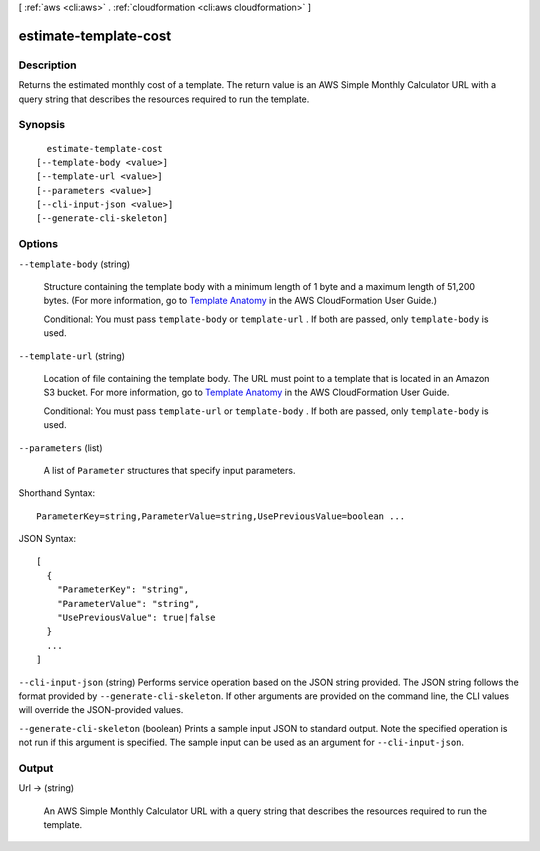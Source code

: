 [ :ref:`aws <cli:aws>` . :ref:`cloudformation <cli:aws cloudformation>` ]

.. _cli:aws cloudformation estimate-template-cost:


**********************
estimate-template-cost
**********************



===========
Description
===========



Returns the estimated monthly cost of a template. The return value is an AWS Simple Monthly Calculator URL with a query string that describes the resources required to run the template.



========
Synopsis
========

::

    estimate-template-cost
  [--template-body <value>]
  [--template-url <value>]
  [--parameters <value>]
  [--cli-input-json <value>]
  [--generate-cli-skeleton]




=======
Options
=======

``--template-body`` (string)


  Structure containing the template body with a minimum length of 1 byte and a maximum length of 51,200 bytes. (For more information, go to `Template Anatomy`_ in the AWS CloudFormation User Guide.)

   

  Conditional: You must pass ``template-body`` or ``template-url`` . If both are passed, only ``template-body`` is used.

  

``--template-url`` (string)


  Location of file containing the template body. The URL must point to a template that is located in an Amazon S3 bucket. For more information, go to `Template Anatomy`_ in the AWS CloudFormation User Guide.

   

  Conditional: You must pass ``template-url`` or ``template-body`` . If both are passed, only ``template-body`` is used.

  

``--parameters`` (list)


  A list of ``Parameter`` structures that specify input parameters.

  



Shorthand Syntax::

    ParameterKey=string,ParameterValue=string,UsePreviousValue=boolean ...




JSON Syntax::

  [
    {
      "ParameterKey": "string",
      "ParameterValue": "string",
      "UsePreviousValue": true|false
    }
    ...
  ]



``--cli-input-json`` (string)
Performs service operation based on the JSON string provided. The JSON string follows the format provided by ``--generate-cli-skeleton``. If other arguments are provided on the command line, the CLI values will override the JSON-provided values.

``--generate-cli-skeleton`` (boolean)
Prints a sample input JSON to standard output. Note the specified operation is not run if this argument is specified. The sample input can be used as an argument for ``--cli-input-json``.



======
Output
======

Url -> (string)

  

  An AWS Simple Monthly Calculator URL with a query string that describes the resources required to run the template.

  

  



.. _Template Anatomy: http://docs.aws.amazon.com/AWSCloudFormation/latest/UserGuide/template-anatomy.html
